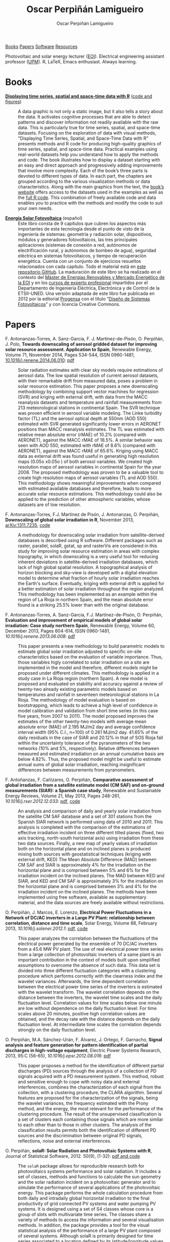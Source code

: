#+DESCRIPTION: My Webpage
#+TITLE: Oscar Perpiñán Lamigueiro
#+AUTHOR: Oscar Perpiñán Lamigueiro
#+OPTIONS:   num:nil toc:nil ^:nil
#+BIND: org-html-postamble nil
#+HTML_HEAD: <link rel="stylesheet" type="text/css" href="styles.css" />
#+HTML_HEAD: <META NAME="viewport" CONTENT="width=device-width, initial-scale=1">
#+HTML_HEAD: <link rel="icon" type="image/ico" href="favicon.ico">

#+BEGIN_header
[[http://oscarperpinan.github.io/#books][Books]] [[http://oscarperpinan.github.io/#papers][Papers]] [[http://oscarperpinan.github.io/#software][Software]] [[http://oscarperpinan.github.io/#resources][Resources]]

Photovoltaic and solar energy lecturer ([[http://www.eoi.es][EOI]]). 
Electrical engineering assistant professor ([[http://www.euiti.upm.es][UPM]]). 
R, LaTeX, Emacs enthusiast. Always learning.

#+BEGIN_HTML
<a href="http://procomun.wordpress.com"><span class="icon-wordpress"></span></a>
<a href="https://github.com/oscarperpinan/"><span class="icon-github"></span></a>
<a href="http://scholar.google.es/citations?user=FvyzSYIAAAAJ"><span class="icon-google"></span></a>
<a href="http://www.linkedin.com/in/oscarperpinan"><span class="icon-linkedin"></span></a>
<a href="https://twitter.com/oscarperpinan"><span class="icon-twitter"></span></a>
<a href="http://stackoverflow.com/users/964866/oscar-perpinan"><span class="icon-stackoverflow"></span></a>
<a href="mailto:&#111;&#115;&#099;&#097;&#114;&#046;&#112;&#101;&#114;&#112;&#105;&#110;&#097;&#110;&#064;&#103;&#109;&#097;&#105;&#108;&#046;&#099;&#111;&#109;"><span class="icon-mail"></span></a>
#+END_HTML
#+END_header

* Books
  :PROPERTIES:
  :CUSTOM_ID: books
  :END:

- [[http://www.taylorandfrancis.com/books/details/9781466565203/][*Displaying time series, spatial and space-time data with R*]] ([[http://oscarperpinan.github.io/spacetime-vis][code and figures]]) ::
  #+ATTR_HTML: :height 180
  [[http://goo.gl/6iN5KR][http://images.tandf.co.uk/common/jackets/weblarge/978146656/9781466565203.jpg]]
     A data graphic is not only a static image, but it also tells a
     story about the data. It activates cognitive processes that are
     able to detect patterns and discover information not readily
     available with the raw data. This is particularly true for time
     series, spatial, and space-time datasets. Focusing on the
     exploration of data with visual methods, "Displaying Time Series,
     Spatial, and Space-Time Data with R" presents methods and R code
     for producing high-quality graphics of time series, spatial, and
     space-time data. Practical examples using real-world datasets
     help you understand how to apply the methods and code.  The book
     illustrates how to display a dataset starting with an easy and
     direct approach and progressively adding improvements that
     involve more complexity. Each of the book’s three parts is
     devoted to different types of data. In each part, the chapters
     are grouped according to the various visualization methods or
     data characteristics. Along with the main graphics from the text,
     the [[http://oscarperpinan.github.io/spacetime-vis][book’s website]] offers access to the datasets used in the
     examples as well as the [[https://github.com/oscarperpinan/spacetime-vis][full R code]]. This combination of freely
     available code and data enables you to practice with the methods
     and modify the code to suit your own needs.


- [[http://github.com/oscarperpinan/esf][*Energía Solar Fotovoltaica*]] (español) ::
     #+ATTR_HTML: :height 160
     [[https://raw.githubusercontent.com/oscarperpinan/esf/master/figs/portadaESF.png]]
     Este libro consta de 9 capítulos que cubren los aspectos más
     importantes de esta tecnología desde el punto de visto de la
     ingeniería de sistemas: geometría y radiación solar,
     dispositivos, módulos y generadores fotovoltaicos, las tres
     principales aplicaciones (sistemas de conexión a red, autónomos
     de electrificación rural, y autónomos de bombeo de agua),
     seguridad eléctrica en sistemas fotovoltaicos, y tiempo de
     recuperación energética. Cuenta con un conjunto de ejercicios
     resueltos relacionados con cada capítulo. Todo el material está
     en [[http://github.com/oscarperpinan/esf][este repositorio GitHub]]. La maduración de este libro se ha
     realizado en el contexto del [[http://www.eoi.es/portal/guest/cursos?EOI_id_curso%3D42][Máster de Energías Renovables y
     Mercado Energético de la EOI]] y en los [[http://volta.ieec.uned.es/][cursos de experto
     profesional]] impartidos por el Departamento de Ingeniería
     Eléctrica, Electrónica y de Control de la ETSII-UNED.  Una
     versión adaptada de este libro fue publicada en 2012 por la
     editorial [[http://www.progensa.es/tienda/portada.php][Progensa]] con el título “[[http://www.fotovoltaica.com/a15ries/esf_imgr-051.pdf][Diseño de Sistemas
     Fotovoltaicos]]” y con licencia Creative Commons.


* Papers
  :PROPERTIES:
  :CUSTOM_ID: papers
  :END:

- F. Antonanzas-Torres, A. Sanz-Garcia, F. J. Martínez-de-Pisón, O. Perpiñán, J. Polo, *Towards downscaling of aerosol gridded dataset for improving solar resource assessment. Application to Spain*, Renewable Energy, Volume 71, November 2014, Pages 534-544, ISSN 0960-1481, [[http://dx.doi.org/10.1016/j.renene.2014.06.010][10.1016/j.renene.2014.06.010]]: [[https://copy.com/Gz19eUARoR9Y/preprints/Antonanzas.Sanz-Garcia.ea2014.pdf?download%3D1][pdf]] :: 

  Solar radiation estimates with clear sky models require estimations
  of aerosol data. The low spatial resolution of current aerosol
  datasets, with their remarkable drift from measured data, poses a
  problem in solar resource estimation. This paper proposes a new
  downscaling methodology by combining support vector machines for
  regression (SVR) and kriging with external drift, with data from the
  MACC reanalysis datasets and temperature and rainfall measurements
  from 213 meteorological stations in continental Spain. The SVR
  technique was proven efficient in aerosol variable modeling. The
  Linke turbidity factor (TL) and the aerosol optical depth at 550nm
  (AOD 550) estimated with SVR generated significantly lower errors in
  AERONET positions than MACC reanalysis estimates. The TL was
  estimated with relative mean absolute error (rMAE) of 10.2%
  (compared with AERONET), against the MACC rMAE of 18.5%. A similar
  behavior was seen with AOD 550, estimated with rMAE of 8.6%
  (compared with AERONET), against the MACC rMAE of 65.6%. Kriging
  using MACC data as external drift was found useful in generating
  high resolution maps (0.05o x0.05o ) of both aerosol variables. We
  created high resolution maps of aerosol variables in continental
  Spain for the year 2008. The proposed methodology was proven to be a
  valuable tool to create high resolution maps of aerosol variables
  (TL and AOD 550). This methodology shows meaningful improvements
  when compared with estimated available databases and therefore,
  leads to more accurate solar resource estimations. This methodology
  could also be applied to the prediction of other atmospheric
  variables, whose datasets are of low resolution.


- F. Antonanzas-Torres, F.J. Martínez de Pisón, J. Antonanzas, O. Perpiñán, *Downscaling of global solar irradiation in R*, November 2013, [[http://arxiv.org/abs/1311.7235][arXiv:1311.7235]], [[https://github.com/EDMANSolar/downscaling][code]] ::

  A methodology for downscaling solar irradiation from
  satellite-derived databases is described using R software. Different
  packages such as raster, parallel, solaR, gstat, sp and rasterVis
  are considered in this study for improving solar resource estimation
  in areas with complex topography, in which downscaling is a very
  useful tool for reducing inherent deviations in satellite-derived
  irradiation databases, which lack of high global spatial
  resolution. A topographical analysis of horizon blocking and
  sky-view is developed with a digital elevation model to determine
  what fraction of hourly solar irradiation reaches the Earth's
  surface. Eventually, kriging with external drift is applied for a
  better estimation of solar irradiation throughout the region
  analyzed. This methodology has been implemented as an example within
  the region of La Rioja in northern Spain, and the mean absolute
  error found is a striking 25.5% lower than with the original
  database.


- F. Antonanzas-Torres, A. Sanz-Garcia, F.J. Martínez-de-Pisón, O. Perpiñán, *Evaluation and improvement of empirical models of global solar irradiation: Case study northern Spain*, Renewable Energy, Volume 60, December 2013, Pages 604-614, ISSN 0960-1481, [[%20http://dx.doi.org/10.1016/j.renene.2013.06.008][10.1016/j.renene.2013.06.008]]: [[https://copy.com/Gz19eUARoR9Y/preprints/Antonanzas-Torres.Sanz-Garcia.ea2013.pdf?download=1][pdf]] ::

  This paper presents a new methodology to build parametric models to
  estimate global solar irradiation adjusted to specific on-site
  characteristics based on the evaluation of variable
  importance. Thus, those variables higly correlated to solar
  irradiation on a site are implemented in the model and therefore,
  different models might be proposed under different climates. This
  methodology is applied in a study case in La Rioja region (northern
  Spain). A new model is proposed and evaluated on stability and
  accuracy against a review of twenty-two already existing parametric
  models based on temperatures and rainfall in seventeen
  meteorological stations in La Rioja. The methodology of model
  evaluation is based on bootstrapping, which leads to achieve a high
  level of confidence in model calibration and validation from short
  time series (in this case five years, from 2007 to 2011). The model
  proposed improves the estimates of the other twenty-two models with
  average mean absolute error (MAE) of 2.195 MJ/m2 day and average
  confidence interval width (95% C.I., n=100) of 0.261 MJ/m2
  day. 41.65% of the daily residuals in the case of SIAR and 20.12% in
  that of SOS Rioja fall within the uncertainty tolerance of the
  pyranometers of the two networks (10% and 5%,
  respectively). Relative differences between measured and estimated
  irradiation on an annual cumulative basis are below 4.82%. Thus, the
  proposed model might be useful to estimate annual sums of global
  solar irradiation, reaching insignificant differences between
  measurements from pyranometers.


- F. Antoñanzas, F. Cañizares, O. Perpiñán, *Comparative assessment of global irradiation from a satellite estimate model (CM SAF) and on-ground measurements (SIAR): a Spanish case study*, Renewable and Sustainable Energy Reviews, Volume 21, May 2013, Pages 248-261, [[%20http://dx.doi.org/10.1016/j.rser.2012.12.033][10.1016/j.rser.2012.12.033]]: [[https://copy.com/Gz19eUARoR9Y/preprints/Antonanzas.Canizares.ea2013.pdf?download=1][pdf]], [[https://github.com/oscarperpinan/CMSAF-SIAR][code]] ::
  
  An analysis and comparison of daily and yearly solar irradiation
  from the satellite CM SAF database and a set of 301 stations from
  the Spanish SIAR network is performed using data of 2010
  and 2011. This analysis is completed with the comparison of the
  estimations of effective irradiation incident on three different
  tilted planes (fixed, two axis tracking, north-south horizontal
  axis) using irradiation from these two data sources. Finally, a new
  map of yearly values of irradiation both on the horizontal plane and
  on inclined planes is produced mixing both sources with
  geostatistical techniques (kriging with external drift, KED) The
  Mean Absolute Difference (MAD) between CM SAF and SIAR is
  approximately 4% for the irradiation on the horizontal plane and is
  comprised between 5% and 6% for the irradiation incident on the
  inclined planes. The MAD between KED and SIAR, and KED and CM SAF is
  approximately 3% for the irradiation on the horizontal plane and is
  comprised between 3% and 4% for the irradiation incident on the
  inclined planes.  The methods have been implemented using free
  software, available as supplementary material, and the data sources
  are freely available without restrictions.


- O. Perpiñán, J. Marcos, E. Lorenzo, *Electrical Power Fluctuations in a Network of DC/AC inverters in a Large PV Plant: relationship between correlation, distance and time scale*, Solar Energy, Volume 88, February 2013, [[%20http://dx.doi.org/10.1016/j.solener.2012.1][10.1016/j.solener.2012.1]]: [[https://copy.com/Gz19eUARoR9Y/preprints/Perpinan.Marcos.ea2013.pdf?download=1][pdf]], [[https://github.com/oscarperpinan/wavCorPV][code]] ::

  This paper analyzes the correlation between the fluctuations of the
  electrical power generated by the ensemble of 70 DC/AC inverters
  from a 45.6 MW PV plant. The use of real electrical power time
  series from a large collection of photovoltaic inverters of a same
  plant is an important contribution in the context of models built
  upon simplified assumptions to overcome the absence of such
  data. This data set is divided into three different fluctuation
  categories with a clustering procedure which performs correctly with
  the clearness index and the wavelet variances. Afterwards, the time
  dependent correlation between the electrical power time series of
  the inverters is estimated with the wavelet transform. The wavelet
  correlation depends on the distance between the inverters, the
  wavelet time scales and the daily fluctuation level. Correlation
  values for time scales below one minute are low without dependence
  on the daily fluctuation level. For time scales above 20 minutes,
  positive high correlation values are obtained, and the decay rate
  with the distance depends on the daily fluctuation level. At
  intermediate time scales the correlation depends strongly on the
  daily fluctuation level.


- O. Perpiñán, M.A. Sánchez-Urán, F. Álvarez, J. Ortego, F. Garnacho, *Signal analysis and feature generation for pattern identification of partial discharges in high-voltage equipment*, Electric Power Systems Research, 2013, 95:C (56-65), [[%20http://dx.doi.org/10.1016/j.epsr.2012.08.016][10.1016/j.epsr.2012.08.016]]: [[https://copy.com/Gz19eUARoR9Y/preprints/Perpinan.Sanchez-Uran.ea2013.pdf?download=1][pdf]] ::

    This paper proposes a method for the identification of different
  partial discharges (PD) sources through the analysis of a collection
  of PD signals acquired with a PD measurement system. This method,
  robust and sensitive enough to cope with noisy data and external
  interferences, combines the characterization of each signal from the
  collection, with a clustering procedure, the CLARA
  algorithm. Several features are proposed for the characterization of
  the signals, being the wavelet variances, the frequency estimated
  with the Prony method, and the energy, the most relevant for the
  performance of the clustering procedure. The result of the
  unsupervised classification is a set of clusters each containing
  those signals which are more similar to each other than to those in
  other clusters. The analysis of the classification results permits
  both the identification of different PD sources and the
  discrimination between original PD signals, reflections, noise and
  external interferences.


- O. Perpiñán, *solaR: Solar Radiation and Photovoltaic Systems with R*, Journal of Statistical Software, 2012. 50(9), (1-32): [[http://www.jstatsoft.org/v50/i09/][pdf and code]] ::

  The =solaR= package allows for reproducible research both for
  photovoltaics systems performance and solar radiation. It includes a
  set of classes, methods and functions to calculate the sun geometry
  and the solar radiation incident on a photovoltaic generator and to
  simulate the performance of several applications of the photovoltaic
  energy. This package performs the whole calculation procedure from
  both daily and intradaily global horizontal irradiation to the final
  productivity of grid connected PV systems and water pumping PV
  systems.  It is designed using a set of S4 classes whose core is a
  group of slots with multivariate time series. The classes share a
  variety of methods to access the information and several
  visualisation methods. In addition, the package provides a tool for
  the visual statistical analysis of the performance of a large PV
  plant composed of several systems.  Although solaR is primarily
  designed for time series associated to a location defined by its
  latitude/longitude values and the temperature and irradiation
  conditions, it can be easily combined with spatial packages for
  space-time analysis.


- O. Perpiñán, *Cost of energy and mutual shadows in a two-axis tracking PV system*, Renewable Energy, 2011, [[%20http://dx.doi.org/10.1016/j.renene.2011.12.001][10.1016/j.renene.2011.12.001]]: [[http://oa.upm.es/10219/1/Optimization_Perpinan2011_rev20120201.pdf][pdf]], [[https://github.com/oscarperpinan/costOptimization][code]] ::
  
  The performance improvement obtained from the use of trackers in a
  PV system cannot be separated from the higher requirement of land
  due to the mutual shadows between generators. Thus, the optimal
  choice of distances between trackers is a compromise between
  productivity and land use to minimize the cost of the energy
  produced by the PV system during its lifetime. This paper develops a
  method for the estimation and optimization of the cost of energy
  function. It is built upon a set of equations to model the mutual
  shadows geometry and a procedure for the optimal choice of the wire
  cross-section. Several examples illustrate the use of the method
  with a particular PV system under different conditions of land and
  equipment costs.


- O. Perpiñán and E. Lorenzo, *Analysis and synthesis of the variability of irradiance and PV power time series with the wavelet transform*, Solar Energy, 85:1 (188-197), 2010, [[%20http://dx.doi.org/10.1016/j.solener.2010.08.013][10.1016/j.solener.2010.08.013]]: [[http://oa.upm.es/4953/1/Perpinan.Lorenzo2010.pdf][pdf]] (rev. 2011-12-26), [[https://github.com/oscarperpinan/irradWavelet][code]], [[http://www.box.net/shared/eoumayg1em8g61c5urjy][data]] ::

  The irradiance fluctuations and the subsequent variability of the
  power output of a PV system are analysed with some mathematical
  tools based on the wavelet transform. It can be shown that the
  irradiance and power time series are nonstationary process whose
  behaviour resembles that of a long memory process. Besides, the long
  memory spectral exponent is a useful indicator of the fluctuation
  level of a irradiance time series. On the other side, a time series
  of global irradiance on the horizontal plane can be simulated by
  means of the wavestrapping technique on the clearness index and the
  fluctuation behaviour of this simulated time series correctly
  resembles the original series. Moreover, a time series of global
  irradiance on the inclined plane can be simulated with the
  wavestrapping procedure applied over a signal previously detrended
  by a partial reconstruction with a wavelet multiresolution analysis,
  and, once again, the fluctuation behaviour of this simulated time
  series is correct. This procedure is a suitable tool for the
  simulation of irradiance incident over a group of distant PV
  plants. Finally, a wavelet variance analysis and the long memory
  spectral exponent show that a PV plant behaves as a low-pass filter.


- O. Perpiñán, *Statistical analysis of the performance and simulation of a two-axis tracking PV system*, Solar Energy, 83:11(2074–2085), 2009, [[%20http://dx.doi.org/10.1016/j.solener.2009.08.008][10.1016/j.solener.2009.08.008]]: [[http://oa.upm.es/1843/1/PERPINAN_ART2009_01.pdf][pdf]] ::

  The energy produced by a photovoltaic system over a given period can
  be estimated from the incident radiation at the site where the Grid
  Connected PV System (GCPVS) is located, assuming knowledge of
  certain basic features of the system under study. Due to the
  inherently stochastic nature of solar radiation, the question
  ``How much energy will a GCPVS produce at this location over the
  next few years?'' involves an exercise of prediction inevitably
  subjected to a degree of uncertainty.  Moreover, during the life
  cycle of the GCPVS, another question arises: ``Is the system
  working correctly?''. This paper proposes and examines several
  methods to cope with these questions. The daily performance of a PV
  system is simulated. This simulation and the interannual variability
  of both radiation and productivity are statistically analyzed. From
  the results several regression adjustments are obtained. This
  analysis is shown to be useful both for productivity prediction and
  performance checking exercises. Finally, a statistical analysis of
  the performance of a GCPVS is carried out as a detection method of
  malfunctioning parts of the system.


- O. Perpiñán, E. Lorenzo, M. A. Castro, and  R. Eyras. *Energy payback time of grid connected pv systems: comparison between tracking and fixed systems*. Progress in Photovoltaics: Research and Applications, 17:137-147, 2009: [[http://oa.upm.es/20818/1/Perpinan.Lorenzo.ea2009.pdf][pdf]] ::

  A review of existing studies about LCA of PV systems has been carried
  out.  The data from this review have been completed with our own
  figures in order to calculate the Energy Payback Time of double and
  horizontal axis tracking and fixed systems.  The results of this
  metric span from 2 to 5 years for the latitude and global
  irradiation ranges of the geographical area comprised between -10º
  to 10º of longitude, and 30º to 45º of latitude. With the caution
  due to the uncertainty of the sources of information, these results
  mean that a GCPVS is able to produce back the energy required for
  its existence from 6 to 15 times during a life cycle of 30
  years. When comparing tracking and fixed systems, the great
  importance of the PV generator makes advisable to dedicate more
  energy to some components of the system in order to increase the
  productivity and to obtain a higher performance of the component
  with the highest energy requirement.  Both double axis and
  horizontal axis trackers follow this way, requiring more energy in
  metallic structure, foundations and wiring, but this higher
  contribution is widely compensated by the improved productivity of
  the system.


- O. Perpiñán, E. Lorenzo, M. A. Castro, and  R. Eyras. *On the complexity of radiation models for PV energy production calculation*. Solar Energy, 82:2 (125-131), 2008: [[http://oa.upm.es/20819/1/Perpinan.Lorenzo.ea2008.pdf][pdf]] ::

 Several authors have analysed the changes of the probability density
  function of the solar radiation with different time resolutions.
  Some others have approached to study the significance of these
  changes when produced energy calculations are attempted.  We have
  undertaken different transformations to four Spanish databases in
  order to clarify the interrelationship between radiation models and
  produced energy estimations.  Our contribution is straightforward:
  the complexity of a solar radiation model needed for yearly energy
  calculations, is very low.  Twelve values of monthly mean of solar
  radiation are enough to estimate energy with errors below 3%.  Time
  resolutions better than hourly samples do not improve significantly
  the result of energy estimations.


- O. Perpiñán, E. Lorenzo, and  M. A. Castro. *On the calculation of energy produced by a PV grid-connected system*. Progress in Photovoltaics: Research and Applications, 15(3):265–274, 2007: [[http://oa.upm.es/20820/1/Perpinan.Lorenzo.ea2007.pdf][pdf]] ::

  This study develops a proposal of method of calculation useful to
  estimate the energy produced by a PV grid-connected system making
  use of irradiance-domain integrals and definition of statistical
  moment. Validation against database of real PV plants performance
  data shows that acceptable energy estimation can be obtained with
  first to fourth statistical moments and some basic system
  parameters. This way, only simple calculations at the reach of
  pocket calculators, are enough to estimate AC energy.


* Software
  :PROPERTIES:
  :CUSTOM_ID: software
  :END:

- [[http://oscarperpinan.github.io/solar][=solaR=]] :: Calculation methods of solar radiation and performance of
             photovoltaic systems from daily and intradaily
             irradiation data sources.
- [[http://oscarperpinan.github.io/rastervis][=rasterVis=]] :: Complements [[cran.r-project/web/packages/raster][=raster=]] providing a set of methods for
                 enhanced visualization and interaction.
- [[https://github.com/oscarperpinan/meteoForecast#meteoforecast][=meteoForecast=]] ::   Provides access to forecasts from the
     [[http://www.meteogalicia.es/web/modelos/threddsIndex.action][Meteogalicia]] and [[https://openmeteoforecast.org/wiki/Main_Page][OpenMeteo]] NWP-WRF services using the NetCDF
     Subset Service.
- [[http://cran.r-project.org/web/packages/pxR][=pxR=]] :: Provides a set of functions for reading and writing PC-Axis
           files, used by different statistical organizations around
           the globe for data dissemination.
- [[http://github.com/oscarperpinan/pdcluster][=pdCluster=]] :: Tools for feature generation, exploratory graphical
                 analysis, clustering and variable importance
                 quantification for [[http://en.wikipedia.org/wiki/Partial_discharge][partial discharge]] signals.


* Resources
  :PROPERTIES:
  :CUSTOM_ID: resources
  :END:
- Meteorological Data Sources ([[https://github.com/oscarperpinan/mds/wiki][wiki]])
- Diapositivas sobre [[http://www.slideshare.net/oscarperpinan][Energía Solar Fotovoltaica]] (spanish)
- [[http://oscarperpinan.github.io/intro][R tutorial]] (spanish)
- [[https://gist.github.com/oscarperpinan][Gists]]
